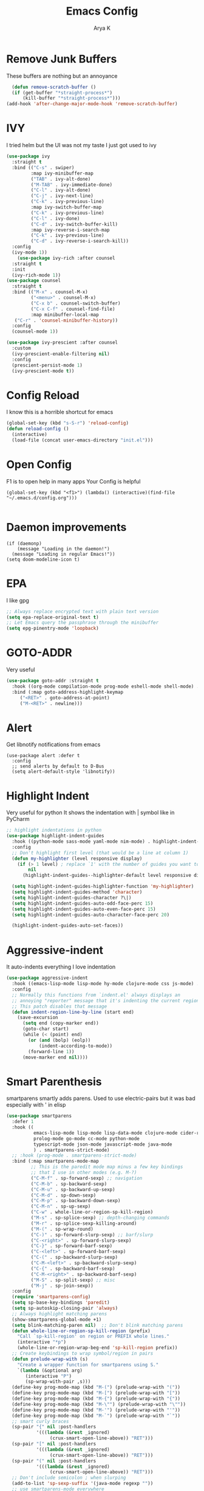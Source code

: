 #+TITLE: Emacs Config
#+AUTHOR: Arya K
#+auto_tangle: t
#+PROPERTY: header-args :tangle yes
* Remove Junk Buffers
These buffers are nothing but an annoyance
  #+begin_src emacs-lisp
      (defun remove-scratch-buffer ()
      (if (get-buffer "*straight-process*")
          (kill-buffer "*straight-process*")))
    (add-hook 'after-change-major-mode-hook 'remove-scratch-buffer)
#+end_src
* IVY
  I tried helm but the UI was not my taste
  I just got used to ivy
  #+begin_src emacs-lisp
    (use-package ivy
      :straight t
      :bind (("C-s" . swiper)
             :map ivy-minibuffer-map
             ("TAB" . ivy-alt-done)
             ("M-TAB" . ivy-immediate-done)
             ("C-l" . ivy-alt-done)
             ("C-j" . ivy-next-line)
             ("C-k" . ivy-previous-line)
             :map ivy-switch-buffer-map
             ("C-k" . ivy-previous-line)
             ("C-l" . ivy-done)
             ("C-d" . ivy-switch-buffer-kill)
             :map ivy-reverse-i-search-map
             ("C-k" . ivy-previous-line)
             ("C-d" . ivy-reverse-i-search-kill))
      :config
      (ivy-mode 1))
        (use-package ivy-rich :after counsel
      :straight t
      :init
      (ivy-rich-mode 1))
    (use-package counsel
      :straight t
      :bind (("M-x" . counsel-M-x)
             ("<menu>" . counsel-M-x)
             ("C-x b" . counsel-switch-buffer)
             ("C-x C-f" . counsel-find-file)
             :map minibuffer-local-map
       ("C-r" . 'counsel-minibuffer-history))
      :config
      (counsel-mode 1))

    (use-package ivy-prescient :after counsel
      :custom
      (ivy-prescient-enable-filtering nil)
      :config
      (prescient-persist-mode 1)
      (ivy-prescient-mode t))
#+end_src

* Config Reload
  I know this is a horrible shortcut for emacs
  #+begin_src emacs-lisp
(global-set-key (kbd "s-S-r") 'reload-config)
(defun reload-config ()
  (interactive)
  (load-file (concat user-emacs-directory "init.el")))

  #+end_src
* Open Config
  F1 is to open help in many apps
  Your Config is helpful
  #+begin_src elisp
(global-set-key (kbd "<f1>") (lambda() (interactive)(find-file "~/.emacs.d/config.org")))

  #+end_src

* Daemon improvements
  #+begin_src elisp
    (if (daemonp)
        (message "Loading in the daemon!")
      (message "Loading in regular Emacs!"))
    (setq doom-modeline-icon t)
  #+end_src
* EPA
  I like gpg
  #+begin_src emacs-lisp
  ;; Always replace encrypted text with plain text version
  (setq epa-replace-original-text t)
  ;; Let Emacs query the passphrase through the minibuffer
  (setq epg-pinentry-mode 'loopback)
  #+end_src

* GOTO-ADDR
Very useful
  #+begin_src emacs-lisp
    (use-package goto-addr :straight t
      :hook ((org-mode compilation-mode prog-mode eshell-mode shell-mode) . goto-address-mode)
      :bind (:map goto-address-highlight-keymap
	     ("<RET>" . goto-address-at-point)
	     ("M-<RET>" . newline)))
  #+end_src

* Alert
  Get libnotify notifications from emacs
  #+begin_src elisp
(use-package alert :defer t
  :config
  ;; send alerts by default to D-Bus
  (setq alert-default-style 'libnotify))
  #+end_src

* Highlight Indent
Very useful for python
It shows the indentation with | symbol like in PyCharm
#+begin_src emacs-lisp
;; highlight indentations in python
(use-package highlight-indent-guides
  :hook ((python-mode sass-mode yaml-mode nim-mode) . highlight-indent-guides-mode)
  :config
  ;; Don't highlight first level (that would be a line at column 1)
  (defun my-highlighter (level responsive display)
    (if (> 1 level) ; replace `1' with the number of guides you want to hide
        nil
      (highlight-indent-guides--highlighter-default level responsive display)))

  (setq highlight-indent-guides-highlighter-function 'my-highlighter)
  (setq highlight-indent-guides-method 'character)
  (setq highlight-indent-guides-character ?\|)
  (setq highlight-indent-guides-auto-odd-face-perc 15)
  (setq highlight-indent-guides-auto-even-face-perc 15)
  (setq highlight-indent-guides-auto-character-face-perc 20)

  (highlight-indent-guides-auto-set-faces))
  #+end_src

* Aggressive-indent
It auto-indents everything
I love indentation
  #+begin_src emacs-lisp
(use-package aggressive-indent
  :hook ((emacs-lisp-mode lisp-mode hy-mode clojure-mode css js-mode) . aggressive-indent-mode)
  :config
  ;; Normally this functions from `indent.el' always displays an
  ;; annoying "reporter" message that it's indenting the current region.
  ;; This patch disables that message
  (defun indent-region-line-by-line (start end)
    (save-excursion
      (setq end (copy-marker end))
      (goto-char start)
      (while (< (point) end)
        (or (and (bolp) (eolp))
            (indent-according-to-mode))
        (forward-line 1))
      (move-marker end nil))))

  #+end_src

* Smart Parenthesis

smartparens smartly adds parens.
Used to use electric-pairs but it was bad especially with ' in elisp

#+begin_src emacs-lisp
(use-package smartparens
  :defer 1
  :hook ((
          emacs-lisp-mode lisp-mode lisp-data-mode clojure-mode cider-repl-mode hy-mode
          prolog-mode go-mode cc-mode python-mode
          typescript-mode json-mode javascript-mode java-mode
          ) . smartparens-strict-mode)
  ;; :hook (prog-mode . smartparens-strict-mode)
  :bind (:map smartparens-mode-map
         ;; This is the paredit mode map minus a few key bindings
         ;; that I use in other modes (e.g. M-?)
         ("C-M-f" . sp-forward-sexp) ;; navigation
         ("C-M-b" . sp-backward-sexp)
         ("C-M-u" . sp-backward-up-sexp)
         ("C-M-d" . sp-down-sexp)
         ("C-M-p" . sp-backward-down-sexp)
         ("C-M-n" . sp-up-sexp)
         ("C-w" . whole-line-or-region-sp-kill-region)
         ("M-s" . sp-splice-sexp) ;; depth-changing commands
         ("M-r" . sp-splice-sexp-killing-around)
         ("M-(" . sp-wrap-round)
         ("C-)" . sp-forward-slurp-sexp) ;; barf/slurp
         ("C-<right>" . sp-forward-slurp-sexp)
         ("C-}" . sp-forward-barf-sexp)
         ("C-<left>" . sp-forward-barf-sexp)
         ("C-(" . sp-backward-slurp-sexp)
         ("C-M-<left>" . sp-backward-slurp-sexp)
         ("C-{" . sp-backward-barf-sexp)
         ("C-M-<right>" . sp-backward-barf-sexp)
         ("M-S" . sp-split-sexp) ;; misc
         ("M-j" . sp-join-sexp))
  :config
  (require 'smartparens-config)
  (setq sp-base-key-bindings 'paredit)
  (setq sp-autoskip-closing-pair 'always)
  ;; Always highlight matching parens
  (show-smartparens-global-mode +1)
  (setq blink-matching-paren nil)  ;; Don't blink matching parens
  (defun whole-line-or-region-sp-kill-region (prefix)
    "Call `sp-kill-region' on region or PREFIX whole lines."
    (interactive "*p")
    (whole-line-or-region-wrap-beg-end 'sp-kill-region prefix))
  ;; Create keybindings to wrap symbol/region in pairs
  (defun prelude-wrap-with (s)
    "Create a wrapper function for smartparens using S."
    `(lambda (&optional arg)
       (interactive "P")
       (sp-wrap-with-pair ,s)))
  (define-key prog-mode-map (kbd "M-(") (prelude-wrap-with "("))
  (define-key prog-mode-map (kbd "M-[") (prelude-wrap-with "["))
  (define-key prog-mode-map (kbd "M-{") (prelude-wrap-with "{"))
  (define-key prog-mode-map (kbd "M-\"") (prelude-wrap-with "\""))
  (define-key prog-mode-map (kbd "M-'") (prelude-wrap-with "'"))
  (define-key prog-mode-map (kbd "M-`") (prelude-wrap-with "`"))
  ;; smart curly braces
  (sp-pair "{" nil :post-handlers
           '(((lambda (&rest _ignored)
                (crux-smart-open-line-above)) "RET")))
  (sp-pair "[" nil :post-handlers
           '(((lambda (&rest _ignored)
                (crux-smart-open-line-above)) "RET")))
  (sp-pair "(" nil :post-handlers
           '(((lambda (&rest _ignored)
                (crux-smart-open-line-above)) "RET")))
  ;; Don't include semicolon ; when slurping
  (add-to-list 'sp-sexp-suffix '(java-mode regexp ""))
  ;; use smartparens-mode everywhere
  (smartparens-global-mode))

  #+end_src

* Expand Region
Very useful for selecting text
  #+begin_src emacs-lisp
(use-package expand-region
  :straight t
  :bind ("C-q" . er/expand-region)
:defer t)
  #+end_src

* ORG
** Additions
   #+begin_src emacs-lisp
     (setq org-ellipsis "▾")
     (defun ak-org-hooks ()
       (require 'org-tempo)
       (add-to-list 'org-structure-template-alist '("el" . "src emacs-lisp"))
       (add-to-list 'org-structure-template-alist '("py" . "src python"))
       (add-to-list 'org-structure-template-alist '("sh" . "src bash"))
       (org-babel-do-load-languages
        'org-babel-load-languages
        '((emacs-lisp . t)
          (python . t)))
          (org-indent-mode 1)
          )
     ;; (add-hook 'org-mode-hook 'ak-org-hooks)
     (use-package org
       :straight nil
       :hook (org-mode . ak-org-hooks))
     #+end_src
** UI
   #+begin_src emacs-lisp
(use-package org-bullets
:straight t
  :after org
  :hook (org-mode . org-bullets-mode))
   #+end_src

* Which Key
Key previews
  #+begin_src emacs-lisp
(use-package which-key
  :init
  (setq which-key-side-window-location 'bottom
        which-key-sort-order #'which-key-key-order-alpha
        which-key-sort-uppercase-first nil
        which-key-add-column-padding 1
        which-key-max-display-columns nil
        which-key-min-display-lines 6
        which-key-side-window-slot -10
        which-key-side-window-max-height 0.25
        which-key-idle-delay 0.8
        which-key-max-description-length 25
        which-key-allow-imprecise-window-fit t
        which-key-separator " → " ))
(which-key-mode)
(global-set-key (kbd "<escape>") 'keyboard-escape-quit)

  #+end_src

* Rainbow Parens
Rainbow parentheiss
  #+begin_src emacs-lisp
(use-package rainbow-delimiters
:straight t
  :hook (prog-mode . rainbow-delimiters-mode))
  #+end_src

* Modeline
I can't switch from doom-modeline
  #+begin_src emacs-lisp
(use-package all-the-icons :straight t :defer t)
(use-package doom-modeline
  :hook (after-init . doom-modeline-mode)
  :custom
  (doom-modeline-height 25)
  (doom-modeline-bar-width 1)
  (doom-modeline-icon t)
  (doom-modeline-major-mode-icon t)
  (doom-modeline-major-mode-color-icon t)
  (doom-modeline-buffer-file-name-style 'truncate-upto-project)
  (doom-modeline-buffer-state-icon t)
  (doom-modeline-buffer-modification-icon t)
  (doom-modeline-minor-modes nil)
  (doom-modeline-enable-word-count nil)
  (doom-modeline-buffer-encoding t)
  (doom-modeline-indent-info nil)
  (doom-modeline-checker-simple-format t)
  (doom-modeline-vcs-max-length 12)
  (doom-modeline-env-version t)
  (doom-modeline-irc-stylize 'identity)
  (doom-modeline-github-timer nil)
  (doom-modeline-gnus-timer nil))
  #+end_src

* Theme
  #+begin_src emacs-lisp
       ;; (use-package doom-themes :straight t :init (load-theme 'doom-dracula))
       (use-package atom-one-dark-theme :straight t :init (load-theme 'atom-one-dark))
  #+end_src

* Magit
After using magit for a while, I can't use git cli for anythin other than adding and commiting everything.The diff feature is the killer feature imo.
  #+begin_src emacs-lisp
(use-package magit :straight t :defer 0 :commands magit-status :custom  (magit-display-buffer-function #'magit-display-buffer-same-window-except-diff-v1))

  #+end_src

* Goggles
Animations for killing, pasting etc. etc.
#+begin_src emacs-lisp
  (use-package goggles)
  (goggles-mode)
  #+end_src

* Use local Emacs Instance as $EDITOR
the $EDITOR Var will be set such that it will open in the same instance of emacs
#+begin_src emacs-lisp
  (use-package with-editor
  ;; Use local Emacs instance as $EDITOR (e.g. in `git commit' or `crontab -e')
  :hook ((shell-mode eshell-mode term-exec vterm-mode) . with-editor-export-editor)

  #+end_src)

* ESUP
Startup profiler. Very useful to check which packages are slowing my startup
  #+begin_src emacs-lisp
(use-package esup :defer t)
  #+end_src

* Scratch
Create new scratch buffers
For keybinds pls refer to my general.el section
  #+begin_src emacs-lisp
    (defun xah-new-empty-buffer ()
      "Create a new empty buffer.
    New buffer will be named “untitled” or “untitled<2>”, “untitled<3>”, etc.

    It returns the buffer (for elisp programing).

    URL `http://ergoemacs.org/emacs/emacs_new_empty_buffer.html'
    Version 2017-11-01"
      (interactive)
      (let (($buf (generate-new-buffer "untitled")))
        (switch-to-buffer $buf)
        (funcall initial-major-mode)
        (setq buffer-offer-save t)
        $buf
        ))
(defun python-scratch () (interactive) (xah-new-empty-buffer)(python-mode)(company-mode))
(defun emacs-lisp-scratch () (interactive) (xah-new-empty-buffer)(emacs-lisp-mode)(company-mode))
(defun sh-scratch () (interactive) (xah-new-empty-buffer)(sh-mode)(company-mode))
(defun c-scratch () (interactive) (xah-new-empty-buffer)(c-mode)(company-mode))
(defun sh-scratch () (interactive) (xah-new-empty-buffer)(sh-mode)(company-mode))
(defun org-scratch () (interactive) (xah-new-empty-buffer)(org-mode))
  #+end_src

* Hungry Delete
Delete extra whitespace with just one backspace
  #+begin_src emacs-lisp
(use-package hungry-delete
  :straight t
  :config (global-hungry-delete-mode))

  #+end_src

* ORG Roam
Note taking
  #+begin_src emacs-lisp
                 (use-package org-roam ;; Package is on melpa
                   :straight t
               :defer t
                   :custom
                 (make-directory "~/org-roam") ;; The dir all notes are gonna be stored
                 (setq org-roam-directory (file-truename "~/org-roam"))
                 :bind (("C-c n l" . org-roam-buffer-toggle) ;; Binds
                        ("C-c n f" . org-roam-node-find)
                        ("C-c n g" . org-roam-graph) ;; Graph i was talking about.
                        ("C-c n i" . org-roam-node-insert)
                        ("C-c n c" . org-roam-capture)
                        ;; Dailies
                        ("C-c n j" . org-roam-dailies-capture-today))
                 :config
                 ;; If using org-roam-protocol
                 (require 'org-roam-protocol)
                 ;; (use-package org-roam-server) ;; There is server but havent gotten it  to work yet
                 ;; (setq org-roam-server-host "127.0.0.1"
                 ;;       org-roam-server-port 8080
                 ;;       org-roam-server-authenticate t
                 ;;       org-roam-server-export-inline-images t
                 ;;       org-roam-server-serve-files t
                 ;;       org-roam-server-served-file-extensions '("pdf" "mp4" "ogv")
                 ;;       org-roam-server-network-poll t
                 ;;       org-roam-server-network-arrows nil
                 ;;       org-roam-server-network-label-truncate t
                 ;;       org-roam-server-network-label-truncate-length 60
                 ;;       org-roam-server-network-label-wrap-length 20)
             (add-to-list 'display-buffer-alist
                          '("\\*org-roam\\*"
                            (display-buffer-in-direction)
                            (direction . right)
                            (window-width . 0.33)
                            (window-height . fit-window-to-buffer)))
             (setq org-roam-completion-everywhere t)
             (org-roam-setup))
    (setq org-roam-v2-ack t)
  #+end_src

* Blog
Publish to my blog
  #+begin_src emacs-lisp
(defun create-blog-post ()
  "Create an org file in ~/source/myblog/posts."
  (interactive)
  (let ((name (read-string "Filename: ")))
    (expand-file-name (format "%s.org" name) "~/fossnix/posts")))
(defun blog-publish ()
  (interactive)
  (cd "~/fossnix")
  (async-shell-command "make publish && git add -A && git commit -a -m New && git push"))
(defun blog-post ()
  (interactive)
  "Capture a TODO item"
  (org-capture nil "p"))


  #+end_src

* Vterm
My terminal of choice
  #+begin_src emacs-lisp
    (use-package vterm :straight t :defer t)
      (setq vterm-eval-cmds '(("magit-status-setup-buffer" magit-status-setup-buffer)
                          ("find-file" find-file)
                          ("message" message)
                          ("vterm-clear-scrollback" vterm-clear-scrollback)))
;; (setq  vterm-always-compile-module nil)
(use-package multi-vterm :straight t :defer t
    :bind ("s-<return>" . multi-vterm))
#+end_src

* Newline
As an ex-evil user this is very useful
This allows me to create a newline like vi commands o and O
  #+begin_src emacs-lisp
;; Behave like vi's o command
(defun open-next-line (arg)
  "Move to the next line and then opens a line.
 See also `newline-and-indent'."
  (interactive "p")
  (end-of-line)
  (open-line arg)
  (forward-line 1)
  (when newline-and-indent
    (indent-according-to-mode)))
(global-set-key (kbd "C-o") 'open-next-line)
;; Behave like vi's O command
(defun open-previous-line (arg)
  "Open a new line before the current one.
 See also `newline-and-indent'."
  (interactive "p")
  (beginning-of-line)
  (open-line arg)
  (when newline-and-indent
    (indent-according-to-mode)))
    (global-set-key (kbd "M-o") 'open-previous-line)
(global-set-key (kbd "C-S-o") 'open-previous-line)
;; Autoindent open-*-lines
(defvar newline-and-indent t
  "Modify the behavior of the open-*-line functions to cause them to autoindent.")
    (global-set-key [S-return]   'open-next-line)
(global-set-key [C-S-return] 'open-previous-line)

  #+end_src

* General
My keybings list
  #+begin_src emacs-lisp
(use-package general :straight t)
(global-unset-key (kbd "C-z"))
(general-define-key
 :prefix "C-z"
 "bb" 'ibuffer
 "bk" 'kill-current-buffer
 "bn" 'next-buffer
 "bp" 'previous-buffer
 "bB" 'ibuffer-list-buffers
 "bK" 'kill-buffer
 "eb" 'eval-buffer
 "ed" 'eval-defun
 "ee" 'eval-expression
 "el" 'eval-last-sexp
 "er" 'eval-region
 "ld" 'xref-find-definitions
 "lr" 'xref-find-references
 "ln" 'lsp-ui-find-next-reference
 "lp" 'lsp-ui-find-prev-reference
 "ls" 'counsel-imenu
 "le" 'lsp-ui-flycheck-list
 "lS" 'lsp-ui-sideline-mode
 "lX" 'lsp-execute-code-action
 "sp" 'python-scratch
 "sl" 'emacs-lisp-scratch
 "sc" 'c-scratch
 "so" 'org-scratch
 "ss" 'sh-scratch
 "ds" 'sudo-edit
 "dd" 'counsel-find-file
 "gf" 'epa-encrypt-file
 "gr" 'epa-encrypt-region
 "gme" 'epa-mail-encrypt
 "gmd" 'epa-mail-decrypt
 "gms" 'epa-mail-sign
 "gmv" 'epa-mail-verify
 "gki" 'epa-import-keys
 "gkd" 'epa-delete-keys
 "gkl" 'epa-list-keys
 "rt" 'newsticker-treeview
 "rs" 'newsticker-start
 "ra" 'newsticker-add-url
 "."     '(find-file :which-key "Find file")
 "d r"   '(counsel-recentf :which-key "Recent files")
 "d s"   '(save-buffer :which-key "Save file")
 "d c"   '(copy-file :which-key "Copy file")
 "d D"   '(delete-file :which-key "Delete file")
 "d r"   '(rename-file :which-key "Rename file")
 "f S"   '(write-file :which-key "Save file as...")
 "b n" 'blog-post
 "b p" 'blog-publish
 "SPC" 'counsel-M-x)
(use-package sudo-edit :straight t :defer t) ;; Utilities for opening files with sudo

  #+end_src

* Undo FU
better Undo
  #+begin_src emacs-lisp
  (use-package undo-fu :straight t)
  (global-set-key (kbd "C-_")   'undo-fu-only-undo)
  (global-set-key (kbd "M-_") 'undo-fu-only-redo)
(use-package undo-fu-session
  :config
  (setq undo-fu-session-incompatible-files '("/COMMIT_EDITMSG\\'" "/git-rebase-todo\\'")))

(global-undo-fu-session-mode)

  #+end_src

* Nerd Commenter
comment and unhcomment with ease
  #+begin_src emacs-lisp
(use-package evil-nerd-commenter
  :straight t
  :bind ("M-/" . evilnc-comment-or-uncomment-lines))
  #+end_src

* AutoSave
Auto Save my files when im away for more than a few seconds
  #+begin_src emacs-lisp
(use-package super-save
:straight t
  :diminish super-save-mode
  :config
  (super-save-mode +1)
  (setq super-save-auto-save-when-idle t))

  #+end_src

* Emojify
Display and insert emojis in emacs
  #+begin_src emacs-lisp
(use-package emojify
  :straight t
  :commands emojify-mode)

  #+end_src
* 0x0.st
0x0.st is a very nice url shortening service i use
#+begin_src emacs-lisp
(use-package 0x0 :straight t :defer t)
#+end_src
* Discover a mode's keybindings
#+begin_src emacs-lisp
(use-package discover-my-major :straight t :defer t :bind (("C-h C-m" . discover-my-major)))
#+end_src
* Dired
#+begin_src emacs-lisp
   (use-package dired
     :straight nil
  :bind (
     :map dired-mode-map
     ("h" . dired-single-buffer-up-directory)
     ("l" . dired-single-buffer)
     ("RET" . dired-single-buffer)
     ("S-RET" . dired-single-buffer)
     ("e" . dired-ediff-files)
     ))
   (setq dired-listing-switches "-agho --group-directories-first")
   (use-package dired-single :after dired)
     (setq wdired-allow-to-change-permissions t)
     (setq wdired-allow-to-redirect-links t)
     (setq wdired-use-interactive-rename nil)
   #+end_src

* KDE Connect
#+begin_src emacs-lisp
(use-package kdeconnect
  :defer t)
#+end_src

* GIF
#+begin_src emacs-lisp
    (use-package gif-screencast :defer t :config
  (with-eval-after-load 'gif-screencast
    (define-key gif-screencast-mode-map (kbd "<f8>") 'gif-screencast-toggle-pause)
    (define-key gif-screencast-mode-map (kbd "<f9>") 'gif-screencast-stop))
(global-set-key (kbd "<f9>") 'gif-screencast-start-or-stop))
#+end_src

* Telega
#+begin_src emacs-lisp
  (use-package telega :defer t)
#+end_src

* Edwina
#+begin_src emacs-lisp
  (use-package edwina
    :config
    (setq display-buffer-base-action '(display-buffer-below-selected))
    (edwina-setup-dwm-keys)
    (edwina-mode 1))
#+end_src
